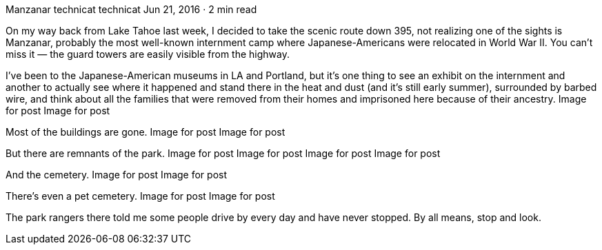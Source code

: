 Manzanar
technicat
technicat
Jun 21, 2016 · 2 min read

On my way back from Lake Tahoe last week, I decided to take the scenic route down 395, not realizing one of the sights is Manzanar, probably the most well-known internment camp where Japanese-Americans were relocated in World War II. You can’t miss it — the guard towers are easily visible from the highway.

I’ve been to the Japanese-American museums in LA and Portland, but it’s one thing to see an exhibit on the internment and another to actually see where it happened and stand there in the heat and dust (and it’s still early summer), surrounded by barbed wire, and think about all the families that were removed from their homes and imprisoned here because of their ancestry.
Image for post
Image for post

Most of the buildings are gone.
Image for post
Image for post

But there are remnants of the park.
Image for post
Image for post
Image for post
Image for post

And the cemetery.
Image for post
Image for post

There’s even a pet cemetery.
Image for post
Image for post

The park rangers there told me some people drive by every day and have never stopped. By all means, stop and look.
